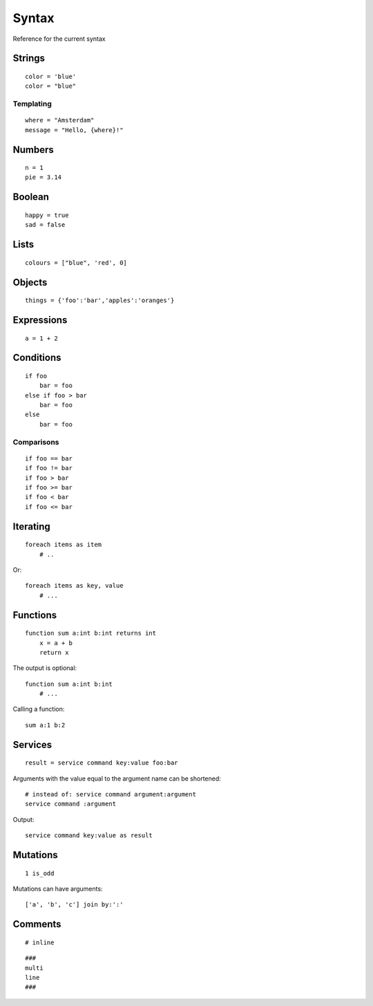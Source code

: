 Syntax
=======
Reference for the current syntax

Strings
-------
::

    color = 'blue'
    color = "blue"

Templating
##########
::

    where = "Amsterdam"
    message = "Hello, {where}!"

Numbers
-------
::

    n = 1
    pie = 3.14

Boolean
-------
::

    happy = true
    sad = false

Lists
-----
::

    colours = ["blue", 'red', 0]

Objects
-------
::

    things = {'foo':'bar','apples':'oranges'}


Expressions
-----------
::
    
    a = 1 + 2

Conditions
----------
::

    if foo
        bar = foo
    else if foo > bar
        bar = foo
    else
        bar = foo

Comparisons
###########
::

    if foo == bar
    if foo != bar
    if foo > bar
    if foo >= bar
    if foo < bar
    if foo <= bar


Iterating
---------
::

    foreach items as item
        # ..


Or::

    foreach items as key, value
        # ...


Functions
---------
::

    function sum a:int b:int returns int
        x = a + b
        return x

The output is optional::

    function sum a:int b:int
        # ...

Calling a function::

    sum a:1 b:2

Services
--------
::

    result = service command key:value foo:bar

Arguments with the value equal to the argument name can be shortened::

    # instead of: service command argument:argument
    service command :argument

Output::

    service command key:value as result


Mutations
---------
::

    1 is_odd

Mutations can have arguments::

    ['a', 'b', 'c'] join by:':'


Comments
--------
::

    # inline


::

    ###
    multi
    line
    ###
